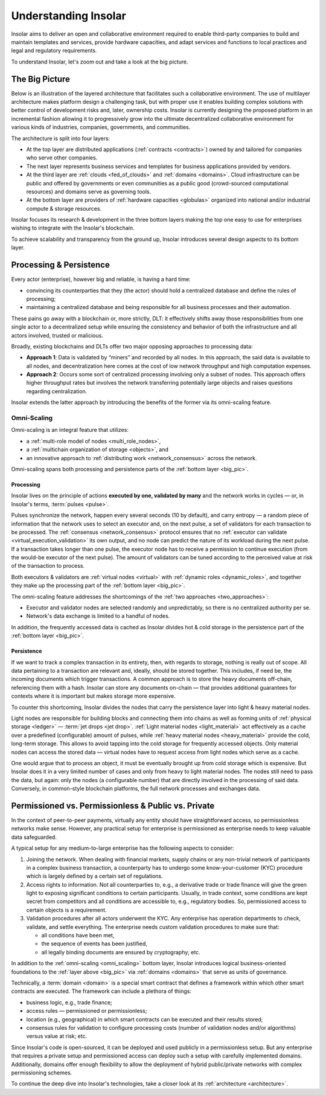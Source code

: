.. _basics:

=====================
Understanding Insolar
=====================

Insolar aims to deliver an open and collaborative environment required to enable third-party companies to build and maintain templates and services, provide hardware capacities, and adapt services and functions to local practices and legal and regulatory requirements.

To understand Insolar, let's zoom out and take a look at the big picture.

.. _big_pic:

The Big Picture
---------------

Below is an illustration of the layered architecture that facilitates such a collaborative environment. The use of multilayer architecture makes platform design a challenging task, but with proper use it enables building complex solutions with better control of development risks and, later, ownership costs. Insolar is currently designing the proposed platform in an incremental fashion allowing it to progressively grow into the ultimate decentralized collaborative environment for various kinds of industries, companies, governments, and communities.

.. figure:: imgs/layers.png
   :width: 900 px
   :align: right
   :alt: Layers of the Insolar Blockchain

The architecture is split into four layers:

* At the top layer are distributed applications (:ref:`contracts <contracts>`) owned by and tailored for companies who serve other companies.
* The next layer represents business services and templates for business applications provided by vendors.
* At the third layer are :ref:`clouds <fed_of_clouds>` and :ref:`domains <domains>`. Cloud infrastructure can be public and offered by governments or even communities as a public good (crowd-sourced computational resources) and domains serve as governing tools.
* At the bottom layer are providers of :ref:`hardware capacities <globulas>` organized into national and/or industrial compute & storage resources.

Insolar focuses its research & development in the three bottom layers making the top one easy to use for enterprises wishing to integrate with the Insolar's blockchain.

To achieve scalability and transparency from the ground up, Insolar introduces several design aspects to its bottom layer.

.. _processing_and_persistence:

Processing & Persistence
------------------------

Every actor (enterprise), however big and reliable, is having a hard time:

* convincing its counterparties that they (the actor) should hold a centralized database and define the rules of processing;
* maintaining a centralized database and being responsible for all business processes and their automation.

These pains go away with a blockchain or, more strictly, DLT: it effectively shifts away those responsibilities from one single actor to a decentralized setup while ensuring the consistency and behavior of both the infrastructure and all actors involved, trusted or malicious.

Broadly, existing blockchains and DLTs offer two major opposing approaches to processing data:

.. _two_approaches:

* **Approach 1**: Data is validated by “miners” and recorded by all nodes. In this approach, the said data is available to all nodes, and decentralization here comes at the cost of low network throughput and high computation expenses.
* **Approach 2**: Occurs some sort of centralized processing involving only a subset of nodes. This approach offers higher throughput rates but involves the network transferring potentially large objects and raises questions regarding centralization.

Insolar extends the latter approach by introducing the benefits of the former via its omni-scaling feature.

.. _omni_scaling:

Omni-Scaling
~~~~~~~~~~~~

Omni-scaling is an integral feature that utilizes:

* a :ref:`multi-role model of nodes <multi_role_nodes>`,
* a :ref:`multichain organization of storage <objects>`, and
* an innovative approach to :ref:`distributing work <network_consensus>` across the network.

Omni-scaling spans both processing and persistence parts of the :ref:`bottom layer <big_pic>`.

.. _processing:

Processing
^^^^^^^^^^

Insolar lives on the principle of actions **executed by one, validated by many** and the network works in cycles — or, in Insolar's terms, :term:`pulses <pulse>`.

Pulses synchronize the network, happen every several seconds (10 by default), and carry entropy — a random piece of information that the network uses to select an executor and, on the next pulse, a set of validators for each transaction to be processed. The :ref:`consensus <network_consensus>` protocol ensures that no :ref:`executor can validate <virtual_execution_validation>` its own output, and no node can predict the nature of its workload during the next pulse. If a transaction takes longer than one pulse, the executor node has to receive a permission to continue execution (from the would-be executor of the next pulse). The amount of validators can be tuned according to the perceived value at risk of the transaction to process.

Both executors & validators are :ref:`virtual nodes <virtual>` with :ref:`dynamic roles <dynamic_roles>`, and together they make up the processing part of the :ref:`bottom layer <big_pic>`.

The omni-scaling feature addresses the shortcomings of the :ref:`two approaches <two_approaches>`:

* Executor and validator nodes are selected randomly and unpredictably, so there is no centralized authority per se.
* Network's data exchange is limited to a handful of nodes.

In addition, the frequently accessed data is cached as Insolar divides hot & cold storage in the persistence part of the :ref:`bottom layer <big_pic>`.

.. _persistence:

Persistence
^^^^^^^^^^^

If we want to track a complex transaction in its entirety, then, with regards to storage, nothing is really out of scope. All data pertaining to a transaction are relevant and, ideally, should be stored together. This includes, if need be, the incoming documents which trigger transactions. A common approach is to store the heavy documents off-chain, referencing them with a hash. Insolar can store any documents on-chain — that provides additional guarantees for contexts where it is important but makes storage more expensive.

To counter this shortcoming, Insolar divides the nodes that carry the persistence layer into light & heavy material nodes.

Light nodes are responsible for building blocks and connecting them into chains as well as forming units of :ref:`physical storage <ledger>` — :term:`jet drops <jet drop>`. :ref:`Light material nodes <light_material>` act effectively as a cache over a predefined (configurable) amount of pulses, while :ref:`heavy material nodes <heavy_material>` provide the cold, long-term storage. This allows to avoid tapping into the cold storage for frequently accessed objects. Only material nodes can access the stored data — virtual nodes have to request access from light nodes which serve as a cache.

One would argue that to process an object, it must be eventually brought up from cold storage which is expensive. But Insolar does it in a very limited number of cases and only from heavy to light material nodes. The nodes still need to pass the data, but again: only the nodes (a configurable number) that are directly involved in the processing of said data. Conversely, in common-style blockchain platforms, the full network processes and exchanges data.

.. _pub_v_priv_and_permissioned_v_permissionless:

Permissioned vs. Permissionless & Public vs. Private
----------------------------------------------------

In the context of peer-to-peer payments, virtually any entity should have straightforward access, so permissionless networks make sense. However, any practical setup for enterprise is permissioned as enterprise needs to keep valuable data safeguarded.

A typical setup for any medium-to-large enterprise has the following aspects to consider:

#. Joining the network. When dealing with financial markets, supply chains or any non-trivial network of participants in a complex business transaction, a counterparty has to undergo some know-your-customer (KYC) procedure which is largely defined by a certain set of regulations.

#. Access rights to information. Not all counterparties to, e.g., a derivative trade or trade finance will give the green light to exposing significant conditions to certain participants. Usually, in trade context, some conditions are kept secret from competitors and all conditions are accessible to, e.g., regulatory bodies. So, permissioned access to certain objects is a requirement.

#. Validation procedures after all actors underwent the KYC. Any enterprise has operation departments to check, validate, and settle everything. The enterprise needs custom validation procedures to make sure that:

   * all conditions have been met,
   * the sequence of events has been justified,
   * all legally binding documents are ensured by cryptography; etc.

In addition to the :ref:`omni-scaling <omni_scaling>` bottom layer, Insolar introduces logical business-oriented foundations to the :ref:`layer above <big_pic>` via :ref:`domains <domains>` that serve as units of governance.

Technically, a :term:`domain <domain>` is a special smart contract that defines a framework within which other smart contracts are executed. The framework can include a plethora of things: 

* business logic, e.g., trade finance; 
* access rules — permissioned or permissionless; 
* location (e.g., geographical) in which smart contracts can be executed and their results stored;
* consensus rules for validation to configure processing costs (number of validation nodes and/or algorithms) versus value at risk; etc.

Since Insolar's code is open-sourced, it can be deployed and used publicly in a permissionless setup. But any enterprise that requires a private setup and permissioned access can deploy such a setup with carefully implemented domains. Additionally, domains offer enough flexibility to allow the deployment of hybrid public/private networks with complex permissioning schemes.

To continue the deep dive into Insolar's technologies, take a closer look at its :ref:`architecture <architecture>`.
